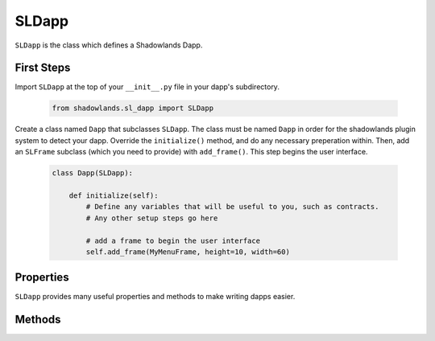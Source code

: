 SLDapp
===========

.. py:module:: shadowlands
.. py:class:: SLDapp


``SLDapp`` is the class which defines a Shadowlands Dapp.

First Steps
-----------

Import ``SLDapp`` at the top of your ``__init__.py`` file in your dapp's subdirectory.

    .. code-block:: python

        from shadowlands.sl_dapp import SLDapp

Create a class named ``Dapp`` that subclasses ``SLDapp``.  The class must be named ``Dapp`` in 
order for the shadowlands plugin system to detect your dapp.  Override the 
``initialize()`` method, and do any necessary preperation within.  Then, add an ``SLFrame`` subclass (which you need to provide) with ``add_frame()``.  This step begins the user interface.

    .. code-block:: python

        class Dapp(SLDapp):
            
            def initialize(self):
                # Define any variables that will be useful to you, such as contracts.
                # Any other setup steps go here

                # add a frame to begin the user interface
                self.add_frame(MyMenuFrame, height=10, width=60)

Properties
----------

``SLDapp`` provides many useful properties and methods to make writing dapps easier.

.. py:attribute:: SLDapp.w3

    A web3 object as provided by the web3.py framework.

.. py:attribute:: SLDapp.node 

    A (hopefully, connected) instance of ``shadowlands.Node`` Ethereum Node object.

.. py:attribute:: SLDapp.config_key

    Key to use for storing config properties.  Defaults to  ``self.__module__``.
    Feel free to change this to something very unique at the top of your ``SLDapp.initialize()`` method.

.. py:attribute:: SLDapp.config_properties

    A persistent dictionary of properties specific to your dapp



Methods
-------


.. py:method:: SLDapp.save_config_property(property_key, value)

    Save a serializable object to the persistent data store specific to this dapp

.. py:method:: SLDapp.load_config_property(property_key, value)

    Save a serializable object to 


.. py:method:: SLDapp.add_frame(cls, height=None, width=None, title=None, **kwargs)
  
    Display a custom frame.  cls is the Class name of a subclass of ``SLFrame``.  
    ``height`` and ``width`` are integers (reasonable defaults if none given).  
    ``title`` is a string. You may pass in kwargs which apply to ``asciimatics.Frame``.

.. py:method:: SLDapp.add_message_dialog(message, **kwargs)

    Display a message dialog with the string supplied by ``message``.  You may pass in kwargs 
    which apply to ``asciimatics.Frame``.

.. py:method:: SLDapp.add_transaction_dialog(tx_fn, tx_value=0, gas_limit=None, destroy_window=None, title="Sign & Send Transaction", **kwargs)

    Display a transaction dialog, which allows the user to select gas price and gives a gas cost 
    estimate.  You must pass in a transaction function to ``tx_fn`` (see example below).  You can 
    provide a ``tx_value`` Decimal value denominated in Ether if the transaction will pass Ether. 
    You may pass in an integer ``gas_limit``, but if you do not, it will be set by an attempt will 
    be made to estimate the the gas (which defaults to 1000000 if the attempt to estimate fails).  
    If there is a frame which needs to be programmatically destroyed upon the exit of the 
    transaction dialog, pass the object into ``destroy_window``.  A string ``title`` can be set.
    You may pass in kwargs which apply to ``asciimatics.Frame``.

        .. code-block:: python
            :caption: Example

            self.dapp.add_transaction_dialog(
              tx_fn=lambda: self.dapp.ens_resolver_contract.set_address(self.dapp.name, self.dapp.node.credstick.address),
              title="Set domain to current address",
              gas_limit=55000
            )

.. py:method:: SLDapp.show_wait_frame()

    Display a wait message frame, in case you have a thread doing work which will take time.
    The user will not be able to remove this frame; it needs to be programmatically removed by 
    calling ``SLDapp.hide_wait_frame()``

.. py:method:: SLDapp.hide_wait_frame()

    Remove the wait message frame.  If it is not currently displayed, this method is a no-op.

.. py:method:: SLDapp.quit()

    Destroy the SLDapp object and return to the Shadowlands main screen.

